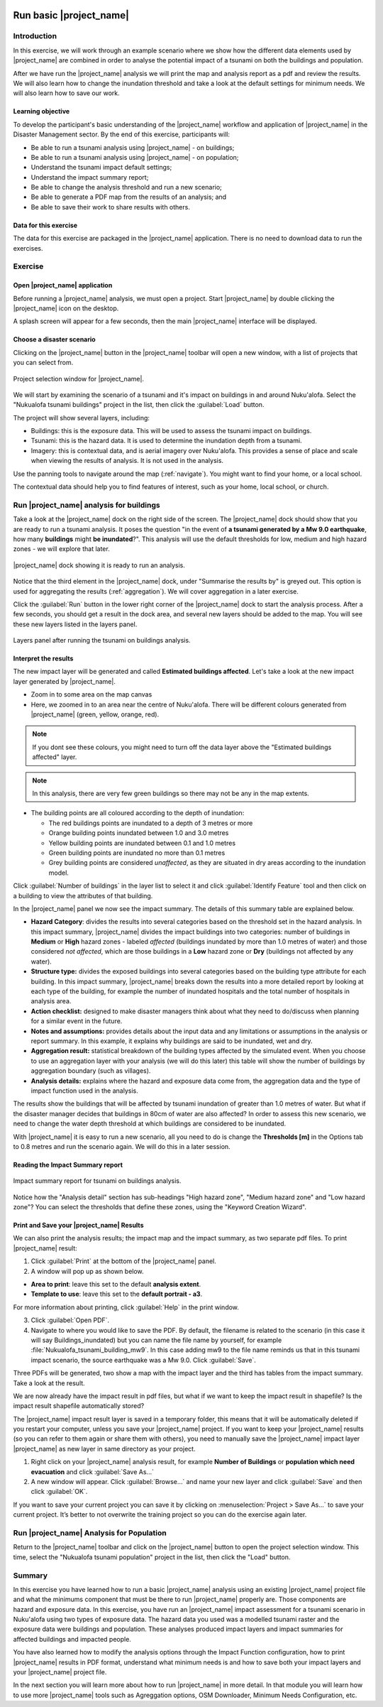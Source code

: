 .. image:: /images/pacsafe.png

.. _basic-pacsafe:

Run basic |project_name|
========================

Introduction
------------

In this exercise, we will work through an example scenario where we
show how the different data elements used by |project_name| are combined in
order to analyse the potential impact of a tsunami on both the
buildings and population.

After we have run the |project_name| analysis we will print the map and
analysis report as a pdf and review the results. We will also learn
how to change the inundation threshold and take a look at the default
settings for minimum needs. We will also learn how to save our work.

Learning objective
..................

To develop the participant's basic understanding of the |project_name|
workflow and application of |project_name| in the Disaster Management
sector. By the end of this exercise, participants will:


*   Be able to run a tsunami analysis using |project_name| - on buildings;
*   Be able to run a tsunami analysis using |project_name| - on population;
*   Understand the tsunami impact default settings;
*   Understand the impact summary report;
*   Be able to change the analysis threshold and run a new scenario;
*   Be able to generate a PDF map from the results of an analysis; and
*   Be able to save their work to share results with others.



Data for this exercise
......................

The data for this exercise are packaged in the |project_name|
application. There is no need to download data to run the exercises.

Exercise
--------

Open |project_name| application
...............................

Before running a |project_name| analysis, we must open a
project. Start |project_name| by double clicking the |project_name|
icon on the desktop.

.. image:: /images/icon.png
   :align: center


A splash screen will appear for a few seconds, then the main
|project_name| interface will be displayed.

.. image:: /images/splash.png
   :align: center


Choose a disaster scenario
..........................

Clicking on the |project_name| button in the |project_name| toolbar
will open a new window, with a list of projects that you can select
from.

.. figure:: /images/001_project_selection.png
   :align: center

   Project selection window for |project_name|.

We will start by examining the scenario of a tsunami and it's impact
on buildings in and around Nuku'alofa. Select the "Nukualofa tsunami
buildings" project in the list, then click the :guilabel:`Load` button.

The project will show several layers, including:

* Buildings: this is the exposure data. This will be used to assess
  the tsunami impact on buildings.
* Tsunami: this is the hazard data. It is used to determine the
  inundation depth from a tsunami.
* Imagery: this is contextual data, and is aerial imagery over
  Nuku'alofa. This provides a sense of place and scale when viewing
  the results of analysis. It is not used in the analysis.

Use the panning tools to navigate around the map
(:ref:`navigate`). You might want to find your home, or a local
school.

.. image:: /images/map_navigation.png
   :align: center


The contextual data should help you to find features of interest, such
as your home, local school, or church.

Run |project_name| analysis for buildings
-----------------------------------------

Take a look at the |project_name| dock on the right side of the
screen. The |project_name| dock should show that you are ready to run
a tsunami analysis. It poses the question "in the event of **a tsunami
generated by a Mw 9.0 earthquake**, how many **buildings** might **be
inundated**?". This analysis will use the default thresholds for low,
medium and high hazard zones - we will explore that later.

.. figure:: /images/001_analysis_setup.png
   :align: center

   |project_name| dock showing it is ready to run an analysis.

Notice that the third element in the |project_name| dock, under
"Summarise the results by" is greyed out. This option is used for
aggregating the results (:ref:`aggregation`). We will cover
aggregation in a later exercise.

Click the :guilabel:`Run` button in the lower right corner of the
|project_name| dock to start the analysis process. After a few
seconds, you should get a result in the dock area, and several new
layers should be added to the map. You will see these new layers
listed in the layers panel.

.. figure:: /images/001_layers_tsunami_building_results.png
   :align: center

   Layers panel after running the tsunami on buildings analysis.

Interpret the results
.....................

The new impact layer will be generated and called **Estimated buildings
affected**. Let's take a look at the new impact layer
generated by |project_name|.

- Zoom in to some area on the map canvas

- Here, we zoomed in to an area near the centre of Nuku'alofa. There
  will be different colours generated from |project_name| (green,
  yellow, orange, red).

.. note:: If you dont see these colours, you might need to turn off
          the data layer above the "Estimated buildings affected"
          layer.

.. note:: In this analysis, there are very few green buildings so
          there may not be any in the map extents.

- The building points are all coloured according to the depth of inundation:

  * The red buildings points are inundated to a depth of 3 metres or more 
  * Orange building points inundated between 1.0 and 3.0 metres
  * Yellow building points are inundated between 0.1 and 1.0 metres
  * Green building points are inundated no more than 0.1 metres
  * Grey building points are considered *unaffected*, as they are
    situated in dry areas according to the inundation model.
  

Click :guilabel:`Number of buildings` in the layer list to select it
and click :guilabel:`Identify Feature` tool and then click on a
building to view the attributes of that building.

.. image:: /images/001_basic_pacsafe_feature_table.png
   :align: center
   :width: 300 pt

In the |project_name| panel we now see the impact summary. The details
of this summary table are explained below.

.. image:: /images/001_basic_pacsafe_impact_summary.png
   :align: center
   :width: 200 pt

-  **Hazard Category**: divides the results into several categories
   based on the threshold set in the hazard analysis. In this impact
   summary, |project_name| divides the impact buildings into two
   categories: number of buildings in **Medium** or **High** hazard
   zones - labeled *affected* (buildings inundated by more than 1.0
   metres of water) and those considered *not affected*, which are
   those buildings in a **Low** hazard zone or **Dry** (buildings not
   affected by any water).

-  **Structure type:** divides the exposed buildings into several
   categories based on the building type attribute for each
   building. In this impact summary, |project_name| breaks down the results
   into a more detailed report by looking at each type of the
   building, for example the number of inundated hospitals and the
   total number of hospitals in analysis area.

-  **Action checklist:** designed to make disaster managers think about
   what they need to do/discuss when planning for a similar event in
   the future.

-  **Notes and assumptions:** provides details about the input data and
   any limitations or assumptions in the analysis or report
   summary. In this example, it explains why buildings are said to be
   inundated, wet and dry.

-  **Aggregation result:** statistical breakdown of the building
   types affected by the simulated event. When you choose to use an aggregation
   layer with your analysis (we will do this later) this table will show the
   number of buildings by aggregation boundary (such as villages).

-  **Analysis details:** explains where the hazard and exposure data
   come from, the aggregation data and the type of impact function
   used in the analysis.

The results show the buildings that will be affected by tsunami
inundation of greater than 1.0 metres of water. But what if the
disaster manager decides that buildings in 80cm of water are also
affected? In order to assess this new scenario, we need to change the
water depth threshold at which buildings are considered to be
inundated.

With |project_name| it is easy to run a new scenario, all you need to
do is change the **Thresholds [m]** in the Options tab to 0.8 metres
and run the scenario again.  We will do this in a later session.



Reading the Impact Summary report
.................................


.. figure:: /images/001_impact_summary_tsunami_buildings.png
   :align: center

   Impact summary report for tsunami on buildings analysis.

Notice how the "Analysis detail" section has sub-headings "High hazard
zone", "Medium hazard zone" and "Low hazard zone"? You can select the
thresholds that define these zones, using the "Keyword Creation
Wizard".

Print and Save your |project_name| Results
..........................................

We can also print the analysis results; the impact map and the impact summary,
as two separate pdf files. To print |project_name| result:

1. Click :guilabel:`Print` at the bottom of the |project_name| panel.

2. A window will pop up as shown below.

.. image:: /static/training/socialisation/run_basic_12.*
   :align: center
   :width: 300 pt

- **Area to print**: leave this set to the default **analysis extent**.

- **Template to use**: leave this set to the **default portrait - a3**.

For more information about printing, click :guilabel:`Help` in the print window.

3. Click :guilabel:`Open PDF`.

4. Navigate to where you would like to save the PDF. By default,
   the filename is related to the scenario
   (in this case it will say Buildings_inundated)
   but you can name the file name by yourself,
   for example :file:`Nukualofa_tsunami_building_mw9`.
   In this case adding mw9 to the file name reminds us that
   in this tsunami impact scenario, the source earthquake was a Mw 9.0.
   Click :guilabel:`Save`.

Three PDFs will be generated, two show a map with the impact layer and
the third has tables from the impact summary. Take a look at the result.

.. image:: /static/training/socialisation/run_basic_13.*
   :align: center
   :width: 500 pt

We are now already have the impact result in pdf files, but what if we
want to keep the impact result in shapefile? Is the impact result
shapefile automatically stored?

The |project_name| impact result layer is saved in a temporary folder,
this means that it will be automatically deleted if you restart your
computer, unless you save your |project_name| project. If you want to
keep your |project_name| results (so you can refer to them again or
share them with others), you need to manually save the |project_name|
impact layer |project_name| as new layer in same directory as your
project.

1. Right click on your |project_name| analysis result, for example **Number of Buildings** or **population which need evacuation**
   and click :guilabel:`Save As...`

2. A new window will appear. Click :guilabel:`Browse…` and name your new layer
   and click :guilabel:`Save` and then click :guilabel:`OK`.

If you want to save your current project you can save it by clicking on
:menuselection:`Project > Save As...` to save your current project. It’s better to
not overwrite the training project so you can do the exercise again later.


Run |project_name| Analysis for Population
------------------------------------------

Return to the |project_name| toolbar and click on the |project_name| button to open the project selection window. This time, select the "Nukualofa tsunami
population" project in the list, then click the "Load" button.



Summary
-------

In this exercise you have learned how to run a basic |project_name| analysis
using an existing |project_name| project file and what the minimums component that
must be there to run |project_name| properly are. Those components are hazard and
exposure data. In this exercise, you have run an |project_name| impact
assessment for a tsunami scenario in Nuku'alofa using two types of exposure
data. The hazard data you used was a modelled tsunami raster and the
exposure data were buildings and population. These analyses produced
impact layers and impact summaries for affected buildings and impacted
people.

You have also learned how to modify the analysis options through the
Impact Function configuration, how to print |project_name| results in PDF
format, understand what minimum needs is and how to save both your
impact layers and your |project_name| project file.

In the next section you will learn more about how to run |project_name| in more
detail. In that module you will learn how to use more |project_name| tools such
as Agreggation options, OSM Downloader, Minimum Needs Configuration,
etc.









